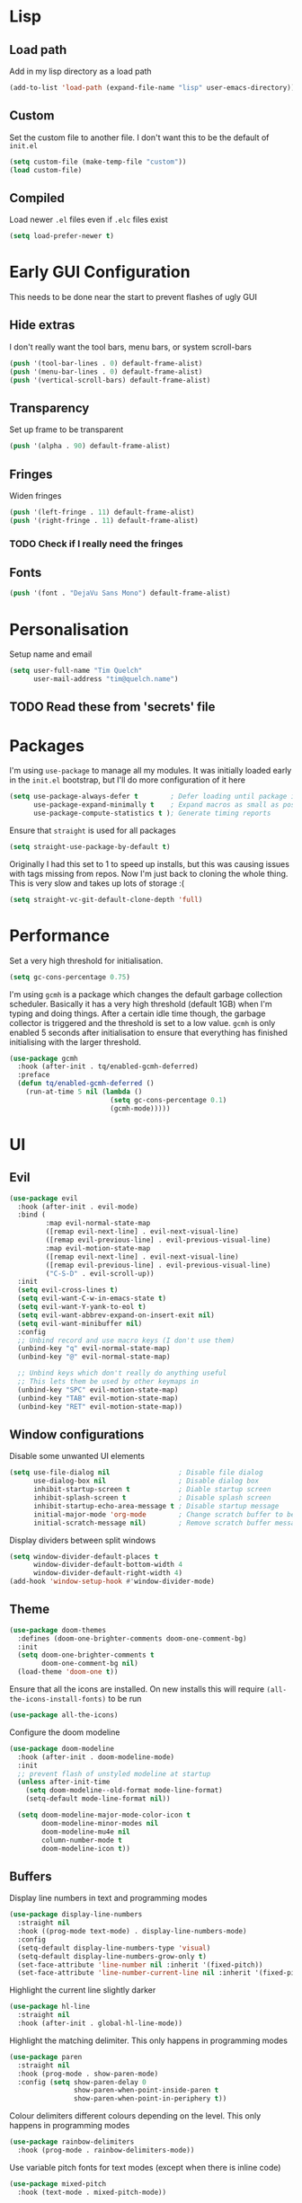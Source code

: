 #+PROPERTY: header-args :results silent :tangle yes

* Lisp
** Load path
Add in my lisp directory as a load path
#+begin_src emacs-lisp
  (add-to-list 'load-path (expand-file-name "lisp" user-emacs-directory))
#+end_src

** Custom
Set the custom file to another file. I don't want this to be the default of =init.el=
#+begin_src emacs-lisp
  (setq custom-file (make-temp-file "custom"))
  (load custom-file)
#+end_src

** Compiled
Load newer =.el= files even if =.elc= files exist
#+begin_src emacs-lisp
  (setq load-prefer-newer t)
#+end_src

* Early GUI Configuration
This needs to be done near the start to prevent flashes of ugly GUI

** Hide extras
I don't really want the tool bars, menu bars, or system scroll-bars
#+begin_src emacs-lisp
  (push '(tool-bar-lines . 0) default-frame-alist)
  (push '(menu-bar-lines . 0) default-frame-alist)
  (push '(vertical-scroll-bars) default-frame-alist)
#+end_src

** Transparency
Set up frame to be transparent
#+begin_src emacs-lisp
  (push '(alpha . 90) default-frame-alist)
#+end_src

** Fringes
Widen fringes
#+begin_src emacs-lisp
  (push '(left-fringe . 11) default-frame-alist)
  (push '(right-fringe . 11) default-frame-alist)
#+end_src

*** TODO Check if I really need the fringes

** Fonts
#+begin_src emacs-lisp
  (push '(font . "DejaVu Sans Mono") default-frame-alist)
#+end_src

* Personalisation
Setup name and email
#+begin_src emacs-lisp
  (setq user-full-name "Tim Quelch"
        user-mail-address "tim@quelch.name")
#+end_src

** TODO Read these from 'secrets' file

* Packages
I'm using =use-package=  to manage all my modules. It was initially loaded early in the =init.el= bootstrap, but I'll do more configuration of it here
#+begin_src emacs-lisp
  (setq use-package-always-defer t        ; Defer loading until package is required
        use-package-expand-minimally t    ; Expand macros as small as possible
        use-package-compute-statistics t ); Generate timing reports
#+end_src

Ensure that ~straight~ is used for all packages
#+begin_src emacs-lisp
  (setq straight-use-package-by-default t)
#+end_src

Originally I had this set to 1 to speed up installs, but this was causing issues with tags missing from repos. Now I'm just back to cloning the whole thing. This is very slow and takes up lots of storage :(
#+begin_src emacs-lisp
  (setq straight-vc-git-default-clone-depth 'full)
#+end_src
* Performance

Set a very high threshold for initialisation.
#+begin_src emacs-lisp
  (setq gc-cons-percentage 0.75)
#+end_src

I'm using ~gcmh~ is a package which changes the default garbage collection scheduler. Basically it has a very high threshold (default 1GB) when I'm typing and doing things. After a certain idle time though, the garbage collector is triggered and the threshold is set to a low value. ~gcmh~ is only enabled 5 seconds after initialisation to ensure that everything has finished initialising with the larger threshold.
#+begin_src emacs-lisp
  (use-package gcmh
    :hook (after-init . tq/enabled-gcmh-deferred)
    :preface
    (defun tq/enabled-gcmh-deferred ()
      (run-at-time 5 nil (lambda ()
                           (setq gc-cons-percentage 0.1)
                           (gcmh-mode)))))
#+end_src

* UI
** Evil
#+begin_src emacs-lisp
  (use-package evil
    :hook (after-init . evil-mode)
    :bind (
           :map evil-normal-state-map
           ([remap evil-next-line] . evil-next-visual-line)
           ([remap evil-previous-line] . evil-previous-visual-line)
           :map evil-motion-state-map
           ([remap evil-next-line] . evil-next-visual-line)
           ([remap evil-previous-line] . evil-previous-visual-line)
           ("C-S-D" . evil-scroll-up))
    :init
    (setq evil-cross-lines t)
    (setq evil-want-C-w-in-emacs-state t)
    (setq evil-want-Y-yank-to-eol t)
    (setq evil-want-abbrev-expand-on-insert-exit nil)
    (setq evil-want-minibuffer nil)
    :config
    ;; Unbind record and use macro keys (I don't use them)
    (unbind-key "q" evil-normal-state-map)
    (unbind-key "@" evil-normal-state-map)

    ;; Unbind keys which don't really do anything useful
    ;; This lets them be used by other keymaps in
    (unbind-key "SPC" evil-motion-state-map)
    (unbind-key "TAB" evil-motion-state-map)
    (unbind-key "RET" evil-motion-state-map))
#+end_src

** Window configurations
Disable some unwanted UI elements
#+begin_src emacs-lisp
  (setq use-file-dialog nil                 ; Disable file dialog
        use-dialog-box nil                  ; Disable dialog box
        inhibit-startup-screen t            ; Diable startup screen
        inhibit-splash-screen t             ; Disable splash screen
        inhibit-startup-echo-area-message t ; Disable startup message
        initial-major-mode 'org-mode        ; Change scratch buffer to be text
        initial-scratch-message nil)        ; Remove scratch buffer message
#+end_src

Display dividers between split windows
#+begin_src emacs-lisp
  (setq window-divider-default-places t
        window-divider-default-bottom-width 4
        window-divider-default-right-width 4)
  (add-hook 'window-setup-hook #'window-divider-mode)
#+end_src

** Theme
#+begin_src emacs-lisp
  (use-package doom-themes
    :defines (doom-one-brighter-comments doom-one-comment-bg)
    :init
    (setq doom-one-brighter-comments t
          doom-one-comment-bg nil)
    (load-theme 'doom-one t))
#+end_src

Ensure that all the icons are installed. On new installs this will require ~(all-the-icons-install-fonts)~ to be run
#+begin_src emacs-lisp
  (use-package all-the-icons)
#+end_src

Configure the doom modeline
#+begin_src emacs-lisp
  (use-package doom-modeline
    :hook (after-init . doom-modeline-mode)
    :init
    ;; prevent flash of unstyled modeline at startup
    (unless after-init-time
      (setq doom-modeline--old-format mode-line-format)
      (setq-default mode-line-format nil))

    (setq doom-modeline-major-mode-color-icon t
          doom-modeline-minor-modes nil
          doom-modeline-mu4e nil
          column-number-mode t
          doom-modeline-icon t))
#+end_src

** Buffers
Display line numbers in text and programming modes
#+begin_src emacs-lisp
  (use-package display-line-numbers
    :straight nil
    :hook ((prog-mode text-mode) . display-line-numbers-mode)
    :config
    (setq-default display-line-numbers-type 'visual)
    (setq-default display-line-numbers-grow-only t)
    (set-face-attribute 'line-number nil :inherit '(fixed-pitch))
    (set-face-attribute 'line-number-current-line nil :inherit '(fixed-pitch hl-line)))
#+end_src

Highlight the current line slightly darker
#+begin_src emacs-lisp
  (use-package hl-line
    :straight nil
    :hook (after-init . global-hl-line-mode))
#+end_src

Highlight the matching delimiter. This only happens in programming modes
#+begin_src emacs-lisp
  (use-package paren
    :straight nil
    :hook (prog-mode . show-paren-mode)
    :config (setq show-paren-delay 0
                  show-paren-when-point-inside-paren t
                  show-paren-when-point-in-periphery t))
#+end_src

Colour delimiters different colours depending on the level. This only happens in programming modes
#+begin_src emacs-lisp
  (use-package rainbow-delimiters
    :hook (prog-mode . rainbow-delimiters-mode))
#+end_src

Use variable pitch fonts for text modes (except when there is inline code)
#+begin_src emacs-lisp
  (use-package mixed-pitch
    :hook (text-mode . mixed-pitch-mode))
#+end_src

Start scrolling in buffers before point leaves buffer
#+begin_src emacs-lisp
  (setq scroll-margin 10
        scroll-conservatively 100)
#+end_src

When scrolling screenfuls leave more context lines (default is 2)
#+begin_src emacs-lisp
  (setq next-screen-context-lines 8)
#+end_src

Wrap lines at fill column when using ~visual-line-mode~
#+begin_src emacs-lisp
  (use-package visual-fill-column
    :hook (visual-line-mode . visual-fill-column-mode)
    :config
    (setq-default split-window-preferred-function 'visual-fill-column-split-window-sensibly))
#+end_src

Center text in window
#+begin_src emacs-lisp
  (use-package perfect-margin
    :hook (after-init . perfect-margin-mode))
#+end_src

** Hydra
#+begin_src emacs-lisp
  (use-package hydra
    :commands (hydra-default-pre
               hydra-keyboard-quit
               hydra--call-interactively-remap-maybe
               hydra-show-hint
               hydra-set-transient-map))

  (use-package pretty-hydra
    :demand)
#+end_src

** Window movement
#+begin_src emacs-lisp
  (use-package ace-window
    :preface
    (defun toggle-window-split ()
      (interactive)
      (if (= (count-windows) 2)
          (let* ((this-win-buffer (window-buffer))
                 (next-win-buffer (window-buffer (next-window)))
                 (this-win-edges (window-edges (selected-window)))
                 (next-win-edges (window-edges (next-window)))
                 (this-win-2nd (not (and (<= (car this-win-edges)
                                             (car next-win-edges))
                                         (<= (cadr this-win-edges)
                                             (cadr next-win-edges)))))
                 (splitter
                  (if (= (car this-win-edges)
                         (car (window-edges (next-window))))
                      'split-window-horizontally
                    'split-window-vertically)))
            (delete-other-windows)
            (let ((first-win (selected-window)))
              (funcall splitter)
              (if this-win-2nd (other-window 1))
              (set-window-buffer (selected-window) this-win-buffer)
              (set-window-buffer (next-window) next-win-buffer)
              (select-window first-win)
              (if this-win-2nd (other-window 1))))))
    :pretty-hydra
    ((:title "Window management"
             :foreign-keys warn :quit-key "q")
     ("Actions"
      (("TAB" other-window "switch")
       ("x" ace-delete-window "delete")
       ("m" ace-delete-other-windows "maximize")
       ("s" ace-swap-window "swap")
       ("a" ace-select-window "select")
       ("f" toggle-frame-fullscreen "fullscreen"))
      "Resize"
      (("h" shrink-window-horizontally "←")
       ("j" enlarge-window "↓")
       ("k" shrink-window "↑")
       ("l" enlarge-window-horizontally "→")
       ("n" balance-windows "balance"))
      "Split"
      (("b" split-window-right "horizontally")
       ("v" split-window-below "vertically")
       ("t" toggle-window-split "toggle"))
      "Zoom"
      (("+" text-scale-increase "in")
       ("=" text-scale-increase "in")
       ("-" text-scale-decrease "out")
       ("0" (text-scale-increase 0) "reset"))))
    :bind (([remap other-window] . ace-window)
           ("C-c w" . ace-window-hydra/body))
    :config (add-to-list 'aw-dispatch-alist '(?w ace-window-hydra/body) t))
#+end_src

** Projectile
Bind finding definition keys to something useful
#+begin_src emacs-lisp
  (bind-key "M-n" 'xref-find-definitions)
  (bind-key "M-m" 'xref-find-references)
#+end_src

Configure projectile
#+begin_src emacs-lisp
  (use-package projectile
    :hook (after-init . projectile-mode)
    :preface
    (defun tq/projectile-or-compile (func)
      (setq-local compilation-read-command nil)
      (if (projectile-project-p)
          (call-interactively func)
        (call-interactively 'compile)))
    (defun tq/configure-project ()
      (interactive)
      (tq/projectile-or-compile 'projectile-configure-project))
    (defun tq/compile-project ()
      (interactive)
      (tq/projectile-or-compile 'projectile-compile-project))
    (defun tq/test-project ()
      (interactive)
      (tq/projectile-or-compile 'projectile-test-project))
    :bind (("<f4>" . tq/configure-project)
           ("<f5>" . tq/compile-project)
           ("<f6>" . tq/test-project))
    :config
    (add-to-list 'projectile-globally-ignored-directories ".clangd")
    (projectile-register-project-type 'cmake '("CMakeLists.txt")
                                      :compilation-dir "build" ; This is the only thing different from default
                                      :configure "cmake %s"
                                      :compile "cmake --build ."
                                      :test "ctest"))
#+end_src

** Helm
Setup helm mode to enable helm for =completing-read=
#+begin_src emacs-lisp
  (use-package helm-mode
    :straight helm
    :hook ((after-init . helm-mode)
           (helm-mode . tq/set-helm-completion-styles))
    :config
    (defun tq/set-helm-completion-styles ()
      "Set `completion-styles` to the appropriate value for helm fuzzy search."
      (setq completion-styles
            (cond ((assq 'helm-flex completion-styles-alist) '(helm-flex))
                  ((assq 'flex completion-styles-alist) '(flex))))))
#+end_src

#+begin_src emacs-lisp
  (use-package helm
    :bind (:map helm-map
                ("C-j" . helm-next-line)
                ("C-k" . helm-previous-line)
                ("C-l" . helm-execute-persistent-action))
    :hook (helm-minibuffer-set-up . helm-hide-minibuffer-maybe)
    :config
    (setq helm-candidate-number-limit 500)
    (setq helm-allow-mouse t)
    (setq helm-split-window-inside-p t)
    (setq helm-echo-input-in-header-line t))

  (use-package helm-command
    :straight helm
    :bind ("M-x" . helm-M-x))

  (use-package helm-files
    :straight helm
    :bind ("C-x C-f" . helm-find-files)
    :config
    (setq helm-ff-auto-update-initial-value nil))

  (use-package helm-buffers
    :straight helm
    :bind ("C-x C-b" . helm-buffers-list))

  (use-package helm-locate
    :straight helm
    :bind ("C-x l" . helm-locate))

  (use-package helm-ring
    :straight helm
    :bind ("M-y" . helm-show-kill-ring))

  (use-package helm-elisp
    :straight helm
    :bind ("C-h a". helm-apropos))

  (use-package helm-lib
    :straight helm
    :after helpful
    :demand
    :config
    (setq helm-describe-function-function 'helpful-callable
          helm-describe-variable-function 'helpful-variable))
#+end_src

Use ~swiper~ instead of the default ~isearch~
#+begin_src emacs-lisp
  (use-package swiper-helm
    :commands swiper-helm
    :bind (("C-s" . swiper-helm)
           ([remap evil-search-forward] . swiper-helm)
           ([remap evil-search-backward] . swiper-helm)))
#+end_src

Except in =org-mode= where I want to use ~org-rifle~ instead of ~swiper~
#+begin_src emacs-lisp
  (use-package helm-org-rifle
    :commands (helm-org-rifle helm-org-rifle-files helm-org-rifle-agenda)
    :bind (:map org-mode-map
                ("C-s" . helm-org-rifle)
                ([remap evil-search-forward] . helm-org-rifle)
                ([remap evil-search-backward] . helm-org-rifle)))
#+end_src

Use ~helm-rg~ for recursive searching
#+begin_src emacs-lisp
  (use-package helm-rg
    :bind ("C-x c r" . helm-rg))
#+end_src

** Avy

I use ~avy~ for tree navigation of buffers
#+begin_src emacs-lisp
  (use-package avy
    :bind ("C-'" . avy-goto-char))
#+end_src

** Treemacs
#+begin_src emacs-lisp
  (use-package treemacs
    :bind ("<f8>" . treemacs)
    :config
    (treemacs-follow-mode t)
    (treemacs-filewatch-mode t)
    (treemacs-fringe-indicator-mode t)
    (pcase (cons (not (null (executable-find "git")))
                 (not (null (executable-find "python3"))))
      (`(t . t)
       (treemacs-git-mode 'deferred))
      (`(t . _)
       (treemacs-git-mode 'simple)))

    (setq treemacs-collapse-dirs                 (if treemacs-python-executable 3 0)
          treemacs-deferred-git-apply-delay      0.5
          treemacs-display-in-side-window        t
          treemacs-eldoc-display                 t
          treemacs-file-event-delay              5000
          treemacs-file-follow-delay             0.2
          treemacs-follow-after-init             t
          treemacs-git-command-pipe              ""
          treemacs-goto-tag-strategy             'refetch-index
          treemacs-indentation                   2
          treemacs-indentation-string            " "
          treemacs-is-never-other-window         nil
          treemacs-max-git-entries               5000
          treemacs-missing-project-action        'ask
          treemacs-no-png-images                 nil
          treemacs-no-delete-other-windows       t
          treemacs-project-follow-cleanup        nil
          treemacs-persist-file                  (expand-file-name ".cache/treemacs-persist" user-emacs-directory)
          treemacs-position                      'left
          treemacs-recenter-distance             0.1
          treemacs-recenter-after-file-follow    nil
          treemacs-recenter-after-tag-follow     nil
          treemacs-recenter-after-project-jump   'always
          treemacs-recenter-after-project-expand 'on-distance
          treemacs-show-cursor                   nil
          treemacs-show-hidden-files             t
          treemacs-silent-filewatch              nil
          treemacs-silent-refresh                nil
          treemacs-sorting                       'alphabetic-desc
          treemacs-space-between-root-nodes      t
          treemacs-tag-follow-cleanup            t
          treemacs-tag-follow-delay              1.5
          treemacs-width                         35)
    )

  (use-package treemacs-evil
    :after (treemacs evil)
    :demand)

  (use-package treemacs-projectile
    :after (treemacs projectile)
    :demand)

  (use-package treemacs-magit
    :after (treemacs magit)
    :demand)
#+end_src

** Dired
#+begin_src emacs-lisp
  (use-package dired
    :straight nil
    :config
    (setq dired-listing-switches "-alh"))  ; Use human readable filesizes
#+end_src

* Util functions
** Formatting functions
Indent the current buffer
#+begin_src emacs-lisp
  (defun indent-buffer ()
    "Indent entire buffer."
    (interactive)
    (save-excursion
      (delete-trailing-whitespace)
      (indent-region (point-min) (point-max) nil)))
  (bind-key "C-c f" 'indent-buffer)
#+end_src

Align trailing comments
#+begin_src emacs-lisp
  (defun align-trailing-comments (beginning end)
    "Align comments in region BEGINNING to END."
    (interactive "*r")
    (align-regexp beginning end (concat "\\(\\s-*\\)" (regexp-quote comment-start))))
#+end_src
** Buffer functions
#+begin_src emacs-lisp
  (defun kill-other-buffers ()
    "Kill all other buffers."
    (interactive)
    (mapc 'kill-buffer (delq (current-buffer) (buffer-list))))
#+end_src

#+begin_src emacs-lisp
  (defun delete-this-file ()
    "Delete the current file, and kill the buffer."
    (interactive)
    (unless (buffer-file-name)
      (error "No file is currently being edited"))
    (when (yes-or-no-p (format "Really delete '%s'?"
                               (file-name-nondirectory buffer-file-name)))
      (delete-file (buffer-file-name))
      (kill-this-buffer)))
#+end_src

#+begin_src emacs-lisp
  (defun rename-this-file-and-buffer (new-name)
    "Renames both current buffer and file it's visiting to NEW-NAME."
    (interactive "sNew name: ")
    (let ((name (buffer-name))
          (filename (buffer-file-name)))
      (unless filename
        (error "Buffer '%s' is not visiting a file!" name))
      (progn
        (when (file-exists-p filename)
          (rename-file filename new-name 1))
        (set-visited-file-name new-name)
        (rename-buffer new-name))))
#+end_src

** More useful help information
#+begin_src emacs-lisp
  (use-package helpful
    :bind (([remap describe-key] . helpful-key)
           ([remap describe-symbol] . helpful-symbol)
           ([remap describe-function] . helpful-callable)
           ([remap describe-variable] . helpful-variable)
           ("C-c C-d" . helpful-at-point))
    :commands helpful--buffer)
#+end_src

#+begin_src emacs-lisp
  (use-package which-key
    :hook (after-init . which-key-mode))
#+end_src

** Configuration functions
Edit this configuration file
#+begin_src emacs-lisp
  (defvar tq/config-file (expand-file-name "config.org" user-emacs-directory)
    "Main configuration file")

  (defun tq/edit-config-file (&optional rifle)
    "Open the config.org file"
    (interactive "P")
    (if (and rifle
             (fboundp 'helm-org-rifle-files))
        (let ((current-prefix-arg))
          (helm-org-rifle-files (list tq/config-file)))
      (find-file tq/config-file)))

  (bind-key "C-c e" 'tq/edit-config-file)
#+end_src

Reload the configuration file (not init.el, but just this config.org)
#+begin_src emacs-lisp
  (defun tq/reload-config-file ()
    "Reload the config.org file"
    (interactive)
    (org-babel-load-file (expand-file-name "config.org" user-emacs-directory)))
  (bind-key "C-c r" 'tq/reload-config-file)
#+end_src

** Libraries
Throughout this configuration I use the =dash= library when defining some of my functions
#+begin_src emacs-lisp
  (use-package dash
    :demand
    :config
    (dash-enable-font-lock))
#+end_src

* Company
#+begin_src emacs-lisp
  (use-package company
    :hook (after-init . global-company-mode)
    :bind (("C-<tab>" . company-complete)
           :map company-active-map
           ("C-j" . company-select-next-or-abort)
           ("C-k" . company-select-previous-or-abort)
           ("C-<tab>" . company-complete-selection)
           ("<tab>" . company-complete-common-or-cycle))
    :preface
    (defvar tq/company-backend-alist
      '((prog-mode . (company-capf))))

    (defun tq/set-mode-company-backends (mode &rest backends)
      (setf (alist-get mode tq/company-backend-alist) backends))

    (defun tq/get-mode-company-backends ()
      (let ((mode major-mode)
            (modes (list major-mode)))
        ;; Get list of all derived major modes
        (while (setq mode (get mode 'derived-mode-parent))
          (push mode (cdr (last modes)))) ; Push to end of list
        (->> tq/company-backend-alist     ; Traverse alist of backends
             (--map (car it))
             (--filter (boundp it))       ; Only keep active modes
             (append modes)               ; Merge with list of major modes
             (--mapcat                    ; Get the list of backends
              (cdr (assq it tq/company-backend-alist)))
             (-distinct))))               ; Remove duplicates

    (defun tq/initialise-mode-company-backends ()
      (when (not (or (memq major-mode '(fundamental-mode special-mode))
                     buffer-read-only))
        (setq-local company-backends (tq/get-mode-company-backends))))
    :config
    (setq company-backends '(company-capf))
    (setq company-idle-delay 0.2
          company-minimum-prefix-length 1
          company-selection-wrap-around t
          company-tooltip-limit 15
          company-tooltip-align-annotations t)

    (add-hook 'after-change-major-mode-hook
              'tq/initialise-mode-company-backends 'append)

    (unbind-key "RET" company-active-map))
#+end_src

#+begin_src emacs-lisp
  (use-package company-box
    :hook (company-mode . company-box-mode)
    :config
    (setq company-box-show-single-candidate t)
    (setq company-box-backends-colors nil)
    (setq company-box-max-candidates 50)
    (setq company-box-icons-alist 'company-box-icons-all-the-icons))
#+end_src

* Editing
Setup backups. I usually will never use them but it doesn't hurt I guess
#+begin_src emacs-lisp
  (setq backup-directory-alist `(("." . "~/.saves")))
  (setq delete-old-versions t)
  (setq kept-new-versions 6)
  (setq kept-old-versions 2)
  (setq version-control t)
#+end_src

Disable autosaves
#+begin_src emacs-lisp
  (setq auto-save-default nil)
#+end_src

Setup tabs to be a width of 4
#+begin_src emacs-lisp
  ;; Set default tab width
  (setq-default tab-width 4)
  (setq-default indent-tabs-mode nil)
  (defvaralias 'c-basic-offset 'tab-width)
#+end_src

Prefer to use UTF8
#+begin_src emacs-lisp
  (prefer-coding-system 'utf-8)
#+end_src

Set up fill column to be 100
#+begin_src emacs-lisp
  (setq-default fill-column 100)
#+end_src

Automatically revert files to disk
#+begin_src emacs-lisp
  (use-package autorevert
    :straight nil
    :hook (after-init . global-auto-revert-mode))
#+end_src

Set up comment DWIM (M-;) to be better than default
#+begin_src emacs-lisp
  (use-package comment-dwim-2
    :bind ([remap comment-dwim] . comment-dwim-2)
    :config (setq cd2/region-command 'cd2/comment-or-uncomment-region))
#+end_src

Set up auto-completing parentheses
#+begin_src emacs-lisp
  (use-package elec-pair
    :straight nil
    :hook (after-init . electric-pair-mode))
#+end_src

Add functionality to surround regions in evil region mode (with S prefix)
#+begin_src emacs-lisp
  ;; Adding in parenthesis and other brackets from visual mode
  (use-package evil-surround
    :hook (after-init . global-evil-surround-mode)
    :config
    (setq evil-surround-pairs-alist '((?\( . ("(" . ")"))
                                      (?\) . ("(" . ")"))
                                      (?\[ . ("[" . "]"))
                                      (?\] . ("[" . "]"))
                                      (?\{ . ("{" . "}"))
                                      (?\} . ("{" . "}"))
                                      (?> . ("<" . ">"))
                                      (?< . ("<" . ">"))
                                      (?\" . ("\"" . "\""))
                                      (?' . ("'" . "'")))))
#+end_src

Split sub-words in programming modes. Allows moving between words between camelCase
#+begin_src emacs-lisp
  (use-package subword
    :straight nil
    :hook ((prog-mode . subword-mode)
           (minibuffer-setup . subword-mode)))
#+end_src

Enable flycheck in programming modes
#+begin_src emacs-lisp
  (use-package flycheck
    :hook (prog-mode . global-flycheck-mode)
    :config
    (setq flycheck-emacs-lisp-load-path 'inherit)
    (setq-default flycheck-disabled-checkers '(emacs-lisp-checkdoc)))
#+end_src

Put flycheck errors in a posframe
#+begin_src emacs-lisp
  (use-package flycheck-posframe
    :after flycheck
    :hook (flycheck-mode . flycheck-posframe-mode)
    :config
    (setq flycheck-posframe-border-width 3)
    ;; (add-to-list 'flycheck-posframe-inhibit-functions
    ;;              #'(lambda () (bound-and-true-p company-backend)))
    )
#+end_src

Enable spellchecking in text and outline modes
#+begin_src emacs-lisp
  (use-package flyspell
    :straight nil
    :hook ((text-mode outline-mode) . flyspell-mode))
#+end_src

Set up compile to scroll output to first error
#+begin_src emacs-lisp
  (use-package compile
    :straight nil
    :commands compile
    :config
    (setq compilation-scroll-output 'first-error))
#+end_src

* Git
I'm using magit for interacting with git repos
#+begin_src emacs-lisp :noweb yes
  (use-package magit
    :bind ("C-x g" . magit-status)
    :config
    <<magit-config>>)
#+end_src

I'm configuring the face of the current branch so that it is surrounded by a box and more visible (This used to be done by default and this was the fix. It may have been updated upstream again)
#+begin_src emacs-lisp :tangle no :noweb-ref magit-config
  (set-face-attribute 'magit-branch-current nil :box t)
#+end_src

Use evil keybindings in magit
#+begin_src emacs-lisp
  (use-package evil-magit
    :after magit
    :demand)
#+end_src

Highlight  changed lines in fringes
#+begin_src emacs-lisp
  (use-package diff-hl
    :after magit
    :demand
    :hook ((after-init . global-diff-hl-mode)
           (magit-post-refresh-hook . diff-h-magit-post-refresh))
    :config
    (diff-hl-flydiff-mode 1)
    (setq-default fringes-outside-margins t))
#+end_src

Integration with github
#+begin_src emacs-lisp
  (use-package forge
    :after magit)
#+end_src

Also include some small major modes for editing git specific files
#+begin_src emacs-lisp
  (use-package gitignore-mode)
  (use-package gitattributes-mode)
  (use-package gitconfig-mode)
#+end_src

* Org mode
** Base
#+begin_src emacs-lisp :noweb yes
  (use-package org
    :straight org-plus-contrib
    :bind (
           <<org-bindings>>
           )
    :config
    <<org-config>>
    )
#+end_src

*** Bindings
:PROPERTIES:
:header-args: :noweb-ref org-bindings :tangle no
:END:

Global binding to store a link that can be pasted into org mode
#+begin_src emacs-lisp
  ("C-c l" . org-store-link)
#+end_src

Rebinding all the direction keys to use evil-like keys
#+begin_src emacs-lisp
  :map org-mode-map
  ("M-j" . org-metadown)
  ("M-k" . org-metaup)
  ("M-h" . org-metaleft)
  ("M-l" . org-metaright)
  ("S-J" . org-shiftdown)
  ("S-K" . org-shiftup)
  ("S-H" . org-shiftleft)
  ("S-L" . org-shiftright)
  ("M-J" . org-shiftmetadown)
  ("M-K" . org-shiftmetaup)
  ("M-H" . org-shiftmetaleft)
  ("M-L" . org-shiftmetaright)
  ("C-S-J" . org-shiftcontroldown)
  ("C-S-K" . org-shiftcontrolup)
  ("C-S-H" . org-shiftcontrolleft)
  ("C-S-L" . org-shiftcontrolright)
#+end_src

Additionally change the movement keys in the date-picker to have evil-like movement
#+begin_src emacs-lisp
  :map org-read-date-minibuffer-local-map
  ("M-j" . (lambda ()
             (interactive) (org-eval-in-calendar '(calendar-forward-week 1))))
  ("M-k" . (lambda ()
             (interactive) (org-eval-in-calendar '(calendar-backward-week 1))))
  ("M-h" . (lambda ()
             (interactive) (org-eval-in-calendar '(calendar-backward-day 1))))
  ("M-l" . (lambda ()
             (interactive) (org-eval-in-calendar '(calendar-forward-day 1))))
#+end_src

Unbind keys that add/remove files from agenda. I instead just use all the files in the org directory.
#+begin_src emacs-lisp :noweb-ref org-config
  (unbind-key "C-c [" org-mode-map)
  (unbind-key "C-c ]" org-mode-map)
  (unbind-key "C-'" org-mode-map)
#+end_src

Unbind key that comments out a header
#+begin_src emacs-lisp :noweb-ref org-config
  (unbind-key "C-c ;" org-mode-map)
#+end_src

*** Configuration
:PROPERTIES:
:header-args: :noweb-ref org-config :tangle no
:END:

Setting the org directory based on the user's home directory (this might not be portable?)
#+begin_src emacs-lisp
  (setq org-directory (expand-file-name "documents/org" (getenv "HOME")))
#+end_src

Setting up ~TODO~ states. ~WAITING~ and ~CANCELLED~ require messages when entering these states. I'm trying not to use the ~EMAIL~ state, but keeping it here for archive purposes.
#+begin_src emacs-lisp
  (setq org-todo-keywords '((sequence "TODO(t)" "NEXT(n)" "WAITING(w@/!)" "|" "DONE(d)")
                            (sequence "EMAIL(e)" "|" "SENT(s)")
                            (sequence "|" "CANCELLED(c@/!)")))
#+end_src

Stop accidental editing of folded content. TBH not exactly sure what the smart option does but it seems like the best /shrug/
#+begin_src emacs-lisp
  (setq org-catch-invisible-edits 'smart)
#+end_src

Ensure that sub-tasks must be completed before the parent task can be marked done
#+begin_src emacs-lisp
  (setq org-enforce-todo-dependencies t)
#+end_src

Log the time when tasks are completed
#+begin_src emacs-lisp
  (setq org-log-done 'time)
#+end_src

Log changed tasks into the ~LOGBOOK~ drawer
#+begin_src emacs-lisp
  (setq org-log-into-drawer t)
#+end_src

Setup refile targets. Targets include the current file and all agenda files (files in the org directory) up to 9 levels deep in the hierarchy. Only in-progress tasks are allowed as refile targets
#+begin_src emacs-lisp
  (defun tq/verify-refile-target()
    "Exclude done todo states from refile targets"
    (not (member (nth 2 (org-heading-components)) org-done-keywords)))
  (setq org-refile-allow-creating-parent-nodes 'confirm)
  (setq org-refile-targets '((nil :maxlevel . 9)
                             (org-agenda-files :maxlevel . 9)))
  (setq org-refile-target-verify-function 'tq/verify-refile-target)
#+end_src

Use the outline path as the refile target. This can be completed in steps to work well with helm etc.
#+begin_src emacs-lisp
  (setq org-refile-use-outline-path t)
  (setq org-outline-path-complete-in-steps nil)
#+end_src

Keep tags appearing right after the headline. Flushing right (e.g. -80) would be preferable, but does not work well with variable pitch fonts
#+begin_src emacs-lisp
  (setq org-tags-column 0)
#+end_src

Don't log when changing state with shift-arrows
#+begin_src emacs-lisp
  (setq org-treat-S-cursor-todo-selection-as-state-change nil)
#+end_src

Pressing return over links will follow the link
#+begin_src emacs-lisp
  (setq org-return-follows-link t)
#+end_src

Open most things in emacs, html in browsers(?) and PDFs in evince (not portable I guess)
#+begin_src emacs-lisp
  (setq org-file-apps '((auto-mode . emacs)
                        ("\\.x?html?\\'" . default)
                        ("\\.pdf\\'" . "evince %s")))
#+end_src

Use visual line mode
#+begin_src emacs-lisp
  (add-hook 'org-mode-hook 'visual-line-mode)
#+end_src

Set up autosaves so that org files are always saved when changed
#+begin_src emacs-lisp
  (add-hook 'org-capture-after-finalize-hook 'org-save-all-org-buffers)
  (add-hook 'org-after-refile-insert-hook 'org-save-all-org-buffers)
  (advice-add 'org-agenda-quit :before 'org-save-all-org-buffers)
#+end_src

Highlight \LaTeX entities
#+begin_src emacs-lisp
  (setq org-highlight-latex-and-related '(native script entities))
#+end_src

Use \LaTeX to preview maths
#+begin_src emacs-lisp
  ;; Setup latex equation preview
  (setq org-preview-latex-default-process 'dvisvgm
        org-format-latex-options (plist-put org-format-latex-options :scale 1.5))
#+end_src

** Agenda
I use ~org-super-agenda~ to group tasks in agenda
#+begin_src emacs-lisp
  (use-package org-super-agenda
    :hook (org-agenda-mode . org-super-agenda-mode))
#+end_src

#+begin_src emacs-lisp :noweb yes
  (use-package org-agenda
    :straight nil
    :bind (
           <<agenda-bindings>>
           )
    :init
    (setq org-agenda-files (list org-directory))
    :config
    <<agenda-config>>
    <<agenda-filters>>
    <<agenda-views>>
    )
#+end_src

*** Bindings
:PROPERTIES:
:header-args: :noweb-ref agenda-bindings :tangle no
:END:

Global bindings to access the agenda anywhere in emacs
#+begin_src emacs-lisp
  ("C-c a" . org-agenda)
  ("<f12>" . org-agenda)
#+end_src

Configure movement commands in agenda to be more vim-like
#+begin_src emacs-lisp
  :map org-agenda-mode-map
  ("j" . org-agenda-next-item)
  ("k" . org-agenda-previous-item)
  ("C-d" . scroll-up-command)
  ("C-S-D" . scroll-down-command)
#+end_src

#+begin_src emacs-lisp :noweb-ref agenda-config
  (unbind-key ":" org-agenda-mode-map)
#+end_src

*** Configuration
:PROPERTIES:
:header-args: :noweb-ref agenda-config :tangle no
:END:

I used to dim blocked tasks, however my reconfigured agenda view should mean this doesn't matter
#+begin_src emacs-lisp
  (setq org-agenda-dim-blocked-tasks nil)
#+end_src

When I'm using follow mode (F) show the whole agenda filebuffer
#+begin_src emacs-lisp
  (setq org-agenda-follow-indirect nil)
#+end_src

Set the default span for the agenda to just be one day
#+begin_src emacs-lisp
  (setq org-agenda-span 'day)
#+end_src

Close all other windows when using the agenda
#+begin_src emacs-lisp
  (setq org-agenda-window-setup 'only-window)
#+end_src

When closing the agenda though, restore the previous window setup
#+begin_src emacs-lisp
  (setq org-agenda-restore-windows-after-quit t)
#+end_src

When opening an item from the agenda, ensure the whole tree (parents and siblings) is visible
#+begin_src emacs-lisp
  (add-hook 'org-agenda-after-show-hook 'org-reveal)
#+end_src

Remove the 'category' header from the agenda. Because I only really use one main agenda file, this was the same for all the values in the agenda. Removing it gives me some more horizontal space in the agenda view.
#+begin_src emacs-lisp
  (setq org-agenda-prefix-format '((agenda . " %i %?-12t% s")
                                   (todo . " %i ")
                                   (tags . " %i ")
                                   (search . " %i ")))
#+end_src
*** Agenda views
:PROPERTIES:
:header-args: :noweb-ref agenda-views :tangle no
:END:

Setup the groups that appear in the agenda views.

#+begin_src emacs-lisp
  (setq org-super-agenda-groups
        '((:name "Emails"
                 :tag "email"
                 :order 3)
          (:name "Housework"
                 :tag "home"
                 :order 100)
          (:name "To read"
                 :tag "toread"
                 :order 4)
          (:name "Work"
                 :tag "work"
                 :order 5)
          (:name "Habits"
                 :habit t
                 :order 101)
          (:name "Configuration"
                 :tag "config"
                 :order 102)))
#+end_src

I want to see emails high up, because usually they are pretty quick to do. Housework and habits I don't want to see until lower in the agenda, because they are usually low priority. Configuration to do in emacs or my OS is incredibly low priority so I want to see that last.

Any items that do not fall in one of these filter categories goes in an automatic 'Other Items' section which has an order of 99 (so will appear before anything with an order >99)

Below I'm setting up my main agenda view
#+begin_src emacs-lisp :noweb yes
  (setq org-agenda-custom-commands
        '(("j" "Super agenda" (
                               <<agenda-custom-commands>>
                               ))))
#+end_src

The first view is today's agenda, for tasks scheduled today (or int he past) or with deadlines coming up. I include at schedule at the top
#+begin_src emacs-lisp :noweb-ref agenda-custom-commands :tangle no
  (agenda "" ((org-super-agenda-groups
               (cons '(:name "Schedule" :time-grid t) org-super-agenda-groups))))
#+end_src

The next section is the Inbox. These are items that I have captured quickly and need to be refiled into my main agenda file.
#+begin_src emacs-lisp :noweb-ref agenda-custom-commands :tangle no
  (tags "inbox"
        ((org-agenda-overriding-header "Inbox")
         (orgs-tag-match-list-sublevels nil)))
#+end_src

This section shows projects which are stuck. I define projects as todo items with sub todo items. A stuck project is a project where none of the sub-todos has a NEXT keyword. These are projects where I don't have a task to go onto next. I want to see these because I need to go into these projects and evaluate what tasks I can begin next
#+begin_src emacs-lisp :noweb-ref agenda-custom-commands :tangle no
  (todo "" ((org-agenda-overriding-header "Stuck projects")
            (org-agenda-skip-function 'tq/skip-all-but-stuck-projects)))

#+end_src

This section shows tasks and projects which are available to be completed (e.g. they are standalone tasks or subtasks with a NEXT keyword) but are unscheduled. I want to see thse because I need to schedule them to complete sometime.
#+begin_src emacs-lisp :noweb-ref agenda-custom-commands :tangle no
  (todo "" ((org-agenda-overriding-header "Unscheduled available todos")
            (org-agenda-skip-function 'tq/skip-all-but-available-unscheduled-todos)))
#+end_src

*** Agenda filters
:PROPERTIES:
:header-args: :noweb-ref agenda-filters :tangle no :results silent
:END:

Functions that I use to filter the agenda
#+begin_src emacs-lisp
  (defun tq/is-todo-p ()
    (member (nth 2 (org-heading-components)) org-todo-keywords-1))

  (defun tq/has-subtodo-p ()
    (save-restriction
      (widen)
      (let ((has-subtodo)
            (subtree-end (save-excursion (org-end-of-subtree t))))
        (save-excursion
          (forward-line 1)
          (while (and (not has-subtodo)
                      (< (point) subtree-end)
                      (re-search-forward org-heading-regexp subtree-end t))
            (when (tq/is-todo-p)
              (setq has-subtodo t))))
        has-subtodo)))

  (defun tq/is-project-p ()
    "Is a project. i.e. A todo (with a todo keyword) that has at least one subtodo (with a todo keyword)"
    (and (tq/is-todo-p) (tq/has-subtodo-p)))

  (defun tq/is-task-p ()
    "Is a task. i.e. A todo (with a todo keyword) that has no subtodos (with a todo keyword)"
    (and (tq/is-todo-p) (not (tq/has-subtodo-p))))

  (defun tq/is-subtodo-p ()
    "Is todo (either a task or a project) that is part of a project"
    (save-restriction
      (widen)
      (let ((is-subtodo)
            (is-a-todo (tq/is-todo-p)))
        (when is-a-todo
          (save-excursion
            (while (and (not is-subtodo)
                        (org-up-heading-safe))
              (when (tq/is-todo-p)
                (setq is-subtodo t)))))
        (and is-a-todo is-subtodo))))

  (defun tq/is-subproject-p ()
    "Is task that is part of a project"
    (and (tq/is-subtodo-p) (tq/is-project-p)))

  (defun tq/is-subtask-p ()
    "Is task that is part of a project"
    (and (tq/is-subtodo-p) (tq/is-task-p)))

  (defun tq/is-standalone-project-p ()
    "Is project that is not part of a project"
    (and (not (tq/is-subtodo-p)) (tq/is-project-p)))

  (defun tq/is-standalone-task-p ()
    "Is task that is not part of a project"
    (and (not (tq/is-subtodo-p)) (tq/is-task-p)))

  (defvar tq/next-todo-keyword "NEXT"
    "The todo keyword indicating the next task in a project. Any project without at least one subtask with this keyword is considered stuck")

  (defun tq/is-stuck-project-p ()
    "Is a project that is stuck"
    (when (tq/is-project-p)
      (let ((subtree-end (save-excursion (org-end-of-subtree t)))
            (next-regexp (concat org-outline-regexp-bol tq/next-todo-keyword " ")))
        (forward-line 1)
        (not (re-search-forward next-regexp subtree-end t)))))

  (defun tq/skip-all-but-stuck-projects ()
    "Skip trees that are not stuck projects"
    (save-restriction
      (widen)
      (unless (tq/is-stuck-project-p)
        (save-excursion (or (outline-next-heading) (point-max))))))

  (defun tq/skip-all-but-available-unscheduled-todos ()
    "Skip todos that are unavailable or available but already scheduled. Available todos are standalone tasks or NEXT tasks"
    (save-restriction
      (widen)
      (unless (and (or (tq/is-standalone-task-p)
                       (string-equal (org-get-todo-state) tq/next-todo-keyword))
                   (not (org-get-scheduled-time nil)))
        (save-excursion (or (outline-next-heading) (point-max))))))
#+end_src

** Archiving
#+begin_src emacs-lisp
  (use-package org-archive
    :straight nil
    :init
    (defvar archive-directory (expand-file-name "archive" org-directory))
    :config
    (setq org-archive-location (concat (file-name-as-directory archive-directory) "%s_archive::datetree/")))
#+end_src

** Capture
#+begin_src emacs-lisp
  (use-package org-capture
    :straight nil
    :bind ("C-c c" . org-capture)
    :config
    (setq org-default-notes-file (expand-file-name "inbox.org" org-directory)
          org-capture-bookmark nil)

    (setq org-capture-templates
          '(("t" "todo" entry (file org-default-notes-file)
             "* TODO %?\n%U\n" :clock-in t :clock-resume t)
            ("n" "note" entry (function (lambda ()
                                          (org-journal-new-entry t)
                                          (goto-char (point-min))))
             "* %(format-time-string org-journal-time-format)%^{Title}\n%i%?")
            ("a" "appointment" entry (file org-default-notes-file)
             "* %?\n%U\n" :clock-in t :clock-resume t)
            ("e" "email" entry (file org-default-notes-file)
             "* TODO Reply: %a :email:" :immediate-finish t))))
#+end_src

Allow capturing of email in notmuch mode
#+begin_src emacs-lisp
  (use-package ol-notmuch
    :straight org-plus-contrib
    :after (org-capture notmuch)
    :demand
    :config
    (defun tq/org-capture-email ()
      (interactive)
      (org-capture nil "e"))
    :bind (:map notmuch-show-mode-map
                ("C" . tq/org-capture-email)))
#+end_src

** Clocking
#+begin_src emacs-lisp
  (use-package org-clock
    :straight nil
    :bind (("<f11>" . org-clock-goto)
           ("C-<f11>" . org-clock-in))
    :init
    (org-clock-persistence-insinuate)
    :config
    (setq org-clock-in-resume t
          org-clock-into-drawer t
          org-clock-out-remove-zero-time-clocks t
          org-clock-out-when-done t
          org-clock-persist t))
#+end_src

** Appearance
#+begin_src emacs-lisp
  (use-package org-indent
    :init (setq org-startup-indented t)
    :straight nil
    :config
    (set-face-attribute 'org-hide nil :inherit '(fixed-pitch))
    (set-face-attribute 'org-indent nil :inherit '(org-hide)))
#+end_src

** Habits
#+begin_src emacs-lisp
  (use-package org-habit
    :straight nil
    :init
    (add-to-list 'org-modules 'org-habit)
    :config
    (setq org-habit-graph-column 65))
#+end_src

** Referencing
#+begin_src emacs-lisp
  (defvar default-bibliography (expand-file-name "documents/library.bib" (getenv "HOME")))

  (use-package org-ref
    :after org
    :demand
    :init
    (setq org-ref-default-bibliography (list default-bibliography)
          org-ref-get-pdf-filename-function 'org-ref-get-pdf-filename-helm-bibtex
          org-ref-default-citation-link "autocite"))
#+end_src

#+begin_src emacs-lisp
  (use-package helm-bibtex
    :config
    (setq bibtex-completion-pdf-field "file"
          bibtex-completion-pdf-open-function 'helm-open-file-externally
          helm-bibtex-full-frame nil))
#+end_src
** Exporting
#+begin_src emacs-lisp
  (use-package ox-extra
    :straight nil
    :after org
    :demand
    :config
    (ox-extras-activate '(ignore-headlines)))
#+end_src

#+begin_src emacs-lisp
  (use-package ox-latex
    :straight nil
    :config
    (add-to-list 'org-latex-classes '("a4article"
                                      "\\documentclass[11pt,a4paper]{article}"
                                      ("\\section{%s}" . "\\section*{%s}")
                                      ("\\subsection{%s}" . "\\subsection*{%s}")
                                      ("\\subsubsection{%s}" . "\\subsubsection*{%s}")
                                      ("\\paragraph{%s}" . "\\paragraph*{%s}")
                                      ("\\subparagraph{%s}" . "\\subparagraph*{%s}")))
    (setq org-latex-default-class "a4article")
    (setq org-latex-packages-alist '(("titletoc, title" "appendix" nil) ; Setup appendices
                                     ("margin=25mm" "geometry")         ; Setup margins
                                     ("" "tocbibind" nil)  ; Put bibliography in TOC
                                     ("" "pdflscape" nil)  ; Allow landscape pages
                                     ("" "pdfpages" nil)   ; Allow inclusion of pdfs
                                     ("" "svg" nil)        ; Allow SVG images (req. inkscape?)
                                     ("" "subcaption" nil) ; Allow subcaptions
                                     ("" "listings" nil)   ; Source code listings
                                     ("" "color" nil)      ; Color in source code listings
                                     ("binary-units" "siunitx" t)))     ; SI units

    (setq org-latex-default-packages-alist (remove '("" "hyperref" nil) org-latex-default-packages-alist))
    (add-to-list 'org-latex-default-packages-alist '("hidelinks" "hyperref" nil))
    (add-to-list 'org-latex-default-packages-alist "\\PassOptionsToPackage{hyphens}{url}")

    (setq org-latex-pdf-process (->> org-latex-pdf-process
                                     (--map (->> it
                                                 (s-chop-suffix "%f")
                                                 (s-append "-shell-escape %f")))))

    (setq org-latex-listings t)                                         ; Turn on source code inclusion
    (setq org-latex-listings-options '(("basicstyle" "\\linespread{0.85}\\ttfamily")
                                       ("numbers" "left")
                                       ("numberstyle" "\\tiny")
                                       ("frame" "tb")
                                       ("tabsize" "4")
                                       ("columns" "fixed")
                                       ("showstringspaces" "false")
                                       ("showtabs" "false")
                                       ("keepspaces" "true")
                                       ("commentstyle" "\\color{red}")
                                       ("keywordstyle" "\\color{blue}")
                                       ("breaklines" "true"))))
#+end_src

** Notetaking
Use org-roam for my notes. Currently not in MELPA so need to manually specify the recipe
#+begin_src emacs-lisp
  (use-package org-roam
    :straight (:host github :repo "org-roam/org-roam")
    :hook (after-init . org-roam-mode)
    :bind (
           :map org-roam-mode-map
           ("C-c n l" . org-roam)
           ("C-c n f" . org-roam-find-file)
           ("C-c n g" . org-roam-graph)
           :map org-mode-map
           ("C-c n i" . org-roam-insert)
           )
    :init
    (setq org-roam-directory (expand-file-name "notes" org-directory))
    (setq org-roam-capture-templates '(("d" "default" plain (function org-roam--capture-get-point)
                                        "%?"
                                        :file-name "%<%Y%m%d%H%M%S>-${slug}"
                                        :head "#+TITLE: ${title}\n"
                                        :unnarrowed t
                                        :immediate-finish t)))
    (setq org-roam-completion-system 'helm)
    (setq org-roam-tag-sources '(prop all-directories))
    (setq org-roam-graph-exclude-matcher '("daily/")))
#+end_src

#+begin_src emacs-lisp
  (use-package company-org-roam
    :straight (:host github :repo "org-roam/company-org-roam")
    :after (company org-roam)
    :demand
    :config
    (tq/set-mode-company-backends 'org-mode 'company-org-roam))
#+end_src

#+begin_src emacs-lisp
  (use-package deft
    :bind ("C-c n d" . deft)
    :config
    (setq deft-extensions '("org"))
    (setq deft-default-extension "org")
    (setq deft-directory org-roam-directory)
    (setq deft-recursive t))
#+end_src

Capturing reference notes
#+begin_src emacs-lisp
  (use-package org-roam-bibtex
    :straight (:host github :repo "org-roam/org-roam-bibtex")
    :hook (after-init . org-roam-bibtex-mode)
    :config
    (setq orb-templates
          '(("r" "ref" plain
             (function org-roam-capture--get-point)
             ""
             :file-name (concat (file-name-as-directory "lit") "%<%Y%m%d%H%M%S>-${slug}")
             :head "#+TITLE: Notes on: ${title}\n#+ROAM_KEY: ${ref}\n"
             :unnarrowed t
             :immediate-finish t))))
#+end_src

#+begin_src emacs-lisp
  (helm-delete-action-from-source "Edit notes" helm-source-bibtex)
  (helm-add-action-to-source "Edit notes"
                             'orb-notes-fn helm-source-bibtex 7)
#+end_src

Set up org-noter
#+begin_src emacs-lisp
  (use-package org-noter
    :straight (:host github :repo "weirdNox/org-noter"))
#+end_src

** Journal
#+begin_src emacs-lisp
  (use-package org-journal
    :bind ("C-c n t" . (lambda () (interactive) (org-journal-new-entry t)))
    :config
    (setq org-journal-date-prefix "#+TITLE: ")
    (setq org-journal-file-format "%Y-%m-%d.org")
    (setq org-journal-date-format "%Y-%m-%d")
    (setq org-journal-carryover-items nil)
    (setq org-journal-dir (expand-file-name "daily" org-roam-directory)))
#+end_src

** Babel
Don't ask to confirm running source code blocks
#+begin_src emacs-lisp
  (setq org-confirm-babel-evaluate nil)
#+end_src

Enable ipython/jupyter support for org src blocks
#+begin_src emacs-lisp
  (use-package jupyter)
#+end_src

Enable languages
#+begin_src emacs-lisp
  (org-babel-do-load-languages
   'org-babel-load-languages
   '((emacs-lisp . t)
     (latex . t)
     (python . t)
     (jupyter . t)
     (shell . t)))
#+end_src

Change the default configuration for jupyter-python configurations to always include the session command (to save typing). I also enable sessions for the default python interface (in-case don't want to override it with =jupyter-python= see below)
#+begin_src emacs-lisp
  (setq org-babel-default-header-args:jupyter-python
        '((:session . "py")
          (:kernel . "python3")))

  (setq org-babel-default-header-args:python
        '((:session . "py")))
#+end_src

Finally I'm overwriting the default =python= src blocks with the =jupyter-python= ones to save some typing.
#+begin_src emacs-lisp
  (org-babel-jupyter-override-src-block "python")
#+end_src

Refresh the display of inline images after a code block is run
#+begin_src emacs-lisp
  (add-hook 'org-babel-after-execute-hook 'org-redisplay-inline-images)
#+end_src

Display \LaTeX when returned by a jupyter block
#+begin_src emacs-lisp
  (setq jupyter-org-toggle-latex t)
#+end_src

* Documents
Use ~pdf-tools~ to view PDF files in emacs
#+begin_src emacs-lisp
  (use-package pdf-tools
    :magic ("%PDF" . pdf-view-mode)
    :bind (:map pdf-view-mode-map
                ("j" . pdf-view-scroll-up-or-next-page)
                ("k" . pdf-view-scroll-down-or-previous-page))
    :config
    (pdf-tools-install :no-query)
    (setq-default pdf-view-display-size 'fit-page))
#+end_src

Use ~nov.el~ to view EPUB files in emacs
#+begin_src emacs-lisp
  (use-package nov
    :mode ("\\.epub\\'" . nov-mode)
    :bind (:map nov-mode-map
                ("SPC" . nov-scroll-up)
                ("S-SPC" . nov-scroll-down)
                ("j" . next-line)
                ("k" . previous-line)
                ("C-d" . nov-scroll-up)
                ("C-S-d" . nov-scroll-down)
                ("[" . nov-previous-document)
                ("]" . nov-next-document)
                ("J" . nov-previous-document)
                ("K" . nov-next-document)
                ("g" . nov-render-document)
                ("t" . nov-goto-toc))
    :init
    (with-eval-after-load 'evil
      (evil-set-initial-state 'nov-mode 'emacs)))
#+end_src

I've disabled `org-[noter-]pdftools` for now because I'm pretty sure that it is breaking my ability to take notes in =.epub= files.
#+begin_src emacs-lisp :tangle no
  (use-package org-pdftools
    :hook (org-load . org-pdftools-setup-link))

  (use-package org-noter-pdftools
    :after org-noter
    :demand
    :config
    (with-eval-after-load 'pdf-annot
      (add-hook 'pdf-annot-activate-handler-functions #'org-noter-pdftools-jump-to-note)))
#+end_src

* Email
#+begin_src emacs-lisp
  (use-package notmuch
    :bind (
           :map notmuch-common-keymap
           ("J" . notmuch-jump-search)
           :map notmuch-search-mode-map
           ("j" . notmuch-search-next-thread)
           ("k" . notmuch-search-previous-thread)
           ("K" . notmuch-tag-jump)
           :map notmuch-tree-mode-map
           ("j" . notmuch-tree-next-matching-message)
           ("k" . notmuch-tree-previous-matching-message)
           ("K" . notmuch-tag-jump)
           :map notmuch-show-mode-map
           ("j" . notmuch-show-advance)
           ("k" . notmuch-show-rewind)
           ("K" . notmuch-tag-jump)
           )
    :config
    (setq notmuch-hello-sections '(notmuch-hello-insert-header
                                   notmuch-hello-insert-saved-searches
                                   notmuch-hello-insert-search
                                   notmuch-hello-insert-recent-searches
                                   notmuch-hello-insert-alltags))
    (setq notmuch-show-logo nil)
    (setq notmuch-search-oldest-first nil)
    (setq notmuch-show-text/html-blocked-images nil)
    (setq notmuch-always-prompt-for-sender t)
    (setq notmuch-show-indent-messages-width tab-width)
    (setq mm-text-html-renderer 'gnus-w3m)
    (add-hook 'notmuch-mua-send-hook 'notmuch-mua-attachment-check)

    (tq/set-mode-company-backends 'notmuch-message-mode 'notmuch-company))
#+end_src

Ensure that from address is correct
#+begin_src emacs-lisp
  (setq mail-envelope-from 'header
        mail-specify-envelope-from 'header
        message-sendmail-envelope-from 'header)
#+end_src

Setup correct sent folders
#+begin_src emacs-lisp
  (setq notmuch-maildir-use-notmuch-insert nil)
  (setq notmuch-fcc-dirs '(("tim@tquelch.com" . "personal/Sent Items")
                           ("tim@quelch.name" . "oldpersonal/[Gmail].All Mail")
                           ("t.quelch@qut.edu.au" . "qut/Sent Items")
                           ("timothy.quelch@connect.qut.edu.au" . "student/Sent Items")
                           ("tim.quelch@student.unimelb.edu.au" . "uom/[Gmail].Sent Mail")))
#+end_src

Ensure that send mail uses =/usr/bin/sendmail=
#+begin_src emacs-lisp
  (setq send-mail-function 'sendmail-send-it)
#+end_src

Use =org-mime= to send HTML email
#+begin_src emacs-lisp
  (use-package org-mime
    :commands (org-mime-htmlize
               org-mime-edit-mail-in-org-mode
               org-mime-revert-to-plain-text-mail))
#+end_src

* LSP
#+begin_src emacs-lisp
  (use-package lsp-mode
    :commands (lsp lsp-deferred)
    :hook ((c-mode
            c++-mode
            python-mode
            dockerfile-mode
            java-mode) . lsp)
    :hook (lsp-mode . lsp-enable-which-key-integration)
    :init
    (setq lsp-keymap-prefix "C-l")
    :config
    (setq lsp-enable-snippet nil)
    (setq lsp-flycheck-live-reporting t)
    (tq/set-mode-company-backends 'lsp-mode 'company-capf))

  (use-package lsp-clients
    :straight lsp-mode
    :config
    (setq lsp-clients-clangd-args '("-j=4" "-background-index" "-log=error")))

  (use-package lsp-java)

  (use-package lsp-ui
    :hook (lsp-mode . lsp-ui-mode)
    :bind (
           :map lsp-ui-mode-map
           ([remap xref-find-definitions] . lsp-ui-peek-find-definitions)
           ([remap xref-find-references] . lsp-ui-peek-find-references)
           :map lsp-ui-peek-mode-map
           ("M-j" . lsp-ui-peek--select-next-file)
           ("M-k" . lsp-ui-peek--select-prev-file)
           ("C-j" . lsp-ui-peek--select-next)
           ("C-k" . lsp-ui-peek--select-prev)
           ("j" . lsp-ui-peek--select-next)
           ("k" . lsp-ui-peek--select-prev)
           )
    :config
    (setq lsp-ui-doc-enable t
          lsp-ui-doc-use-childframe t
          lsp-ui-doc-position 'top
          lsp-ui-doc-include-signature t
          lsp-ui-doc-delay 1
          lsp-ui-sideline-enable nil
          lsp-ui-flycheck-list-position 'right
          lsp-ui-peek-enable t
          lsp-ui-peek-always-show t))

  ;; (use-package dap-mode
  ;;   :commands dap-mode
  ;;   :hook lsp-mode)

  ;; (use-package dap-ui
  ;;   :straight nil
  ;;   :after dap-mode
  ;;   :demand
  ;;   :config
  ;;   (dap-ui-mode t)
  ;;   (dap-tooltip-mode t)
  ;;   (tooltip-mode t))

  ;; (use-package dap-lldb
  ;;   :straight nil
  ;;   :after dap-mode
  ;;   :demand
  ;;   :config
  ;;   (setq dap-lldb-debug-program (list (executable-find "lldb-vscode"))))

  ;; (use-package dap-python
  ;;   :straight nil
  ;;   :after dap-mode
  ;;   :demand)
#+end_src

* Languages
** C and C++
#+begin_src emacs-lisp
  ;; C and C++
  (use-package cc-mode
    :straight nil
    :mode ("\\.h\\'" . c++-mode)
    :hook (c-mode . (lambda () (c-toggle-comment-style -1))))
#+end_src

#+begin_src emacs-lisp
  (use-package modern-cpp-font-lock
    :hook (c++-mode . modern-c++-font-lock-mode))
#+end_src

#+begin_src emacs-lisp
  (use-package clang-format
    :after cc-mode
    :commands (clang-format-buffer clang-format-region clang-format)
    :bind (:map c-mode-base-map ("C-c C-f" . clang-format-buffer)))
#+end_src

** OpenCL
#+begin_src emacs-lisp
  ;; OpenCL
  (use-package opencl-mode
    :mode "\\.cl\\'")
#+end_src

** CMake
#+begin_src emacs-lisp
  ;; CMake
  (use-package cmake-mode
    :commands cmake-mode
    :config
    (setq cmake-tab-width tab-width))
#+end_src

#+begin_src emacs-lisp
  (use-package cmake-font-lock
    :hook (cmake-mode . cmake-font-lock-activate))
#+end_src

#+begin_src emacs-lisp
  (use-package company-cmake              ; Included in company
    :straight company
    :after (company cmake-mode)
    :demand
    :config
    (tq/set-mode-company-backends 'cmake-mode 'company-cmake))
#+end_src

** COMMENT Python
#+begin_src emacs-lisp
  ;; Python
  (use-package elpy
    ;; :hook (elpy-mode . tq/add-elpy-company-backend)
    :init
    ;; (tq/define-add-company-backend-locally-fun elpy-company-backend)
    ;; (remove-hook 'elpy-modules 'elpy-module-company)
    (advice-add 'python-mode :before 'elpy-enable))
#+end_src

** Matlab
#+begin_src emacs-lisp
  ;; Matlab
  (use-package matlab
    :straight matlab-mode
    :defines (matlab-fill-code matlab-shell-command-switches matlab-indent-level matlab-cont-level)
    :commands (matlab-mode matlab-shell)
    :config
    (setq matlab-fill-code nil
          matlab-indent-level tab-width
          matlab-cont-level tab-width
          matlab-shell-command-switches '("-nodesktop" "-nosplash")
          matlab-shell-emacsclient-command ""))
#+end_src

#+begin_src emacs-lisp
  (use-package company-matlab-shell
    :straight matlab-mode
    :after (company matlab)
    :demand
    :config
    (tq/set-mode-company-backends 'matlab-shell-mode 'company-matlab-shell))
#+end_src

** Docker
#+begin_src emacs-lisp
  (use-package dockerfile-mode)
#+end_src

#+begin_src emacs-lisp
  (use-package docker-compose-mode)
#+end_src

#+begin_src emacs-lisp
  (use-package docker)
#+end_src

#+begin_src emacs-lisp
  (use-package evil-collection
    :after evil docker
    :demand
    :config
    (evil-collection-init 'docker))
#+end_src

** Systemd files
#+begin_src emacs-lisp
  ;; Systemd
  (use-package systemd)
#+end_src

** Latex
#+begin_src emacs-lisp
  (use-package latex
    :straight auctex
    :mode ("\\.tex\\'" . LaTeX-mode)
    :config
    (add-hook 'LaTeX-mode-hook 'visual-line-mode)
    (add-hook 'LaTeX-mode-hook 'LaTeX-math-mode)
    (setq-default TeX-master nil
                  TeX-PDF-mode t
                  LaTeX-indent-level tab-width
                  TeX-brace-indent-level tab-width
                  LaTeX-item-indent -2)
    (setq TeX-parse-self t))

  (use-package reftex
    :straight nil
    :after latex
    :demand
    :defines (default-bibliography)
    :config
    (setq reftex-plug-into-AUCTeX t
          reftex-default-bibliography (list default-bibliography)))

  (use-package bibtex
    :straight nil
    :config
    (setq bibtex-dialect 'biblatex))

  (use-package company-auctex
    :functions company-auctex-init
    :after (company latex)
    :demand
    :config
    (tq/set-mode-company-backends 'latex-mode '(company-auctex-environments
                                                company-auctex-macros)))
#+end_src

** JSON
#+begin_src emacs-lisp
  (use-package json-mode)
#+end_src

* Shell
#+begin_src emacs-lisp
  (defvar default-shell (getenv "SHELL"))
  (setq-default shell-file-name (executable-find default-shell))
  (setq-default explicit-shell-file-name (executable-find default-shell))

  (use-package vterm
    :if (and (executable-find "cmake")
             (executable-find "libtool")
             (executable-find "make")))

  (use-package xterm-color
    :defines (compilation-environment
              eshell-preoutput-filter-functions
              eshell-output-filter-functions)
    :functions (compilation-filter)
    :init
    ;; Setup color in shell
    (setenv "TERM" "xterm-256color")
    (setq comint-output-filter-functions
          (remove 'ansi-color-process-output comint-output-filter-functions))
    (add-hook 'shell-mode-hook
              (lambda ()
                ;; Disable font-locking in this buffer to improve performance
                (font-lock-mode -1)
                ;; Prevent font-locking from being re-enabled in this buffer
                (make-local-variable 'font-lock-function)
                (setq font-lock-function (lambda (_) nil))
                (add-hook 'comint-preoutput-filter-functions 'xterm-color-filter nil t)))

    ;; Setup color in eshell
    (with-eval-after-load 'esh-mode
      (add-hook 'eshell-before-prompt-hook
                (lambda ()
                  (setq xterm-color-preserve-properties t)))
      (add-to-list 'eshell-preoutput-filter-functions 'xterm-color-filter)
      (setq eshell-output-filter-functions
            (remove 'eshell-handle-ansi-color eshell-output-filter-functions)))

    ;; Setup color in compilation buffers
    (setq compilation-environment '("TERM=xterm-256color"))
    (defun my-advice-compilation-filter (f proc string)
      (funcall f proc (xterm-color-filter string)))
    (advice-add 'compilation-filter :around #'my-advice-compilation-filter))

  (defun open-shell ()
    "Call the best shell for the current system."
    (interactive)
    (cond ((eq system-type 'windows-nt) (eshell))
          ((fboundp 'vterm) (vterm))
          (t (ansi-term default-shell))))
  ;; (bind-key "C-c C-t" 'open-shell)
#+end_src
